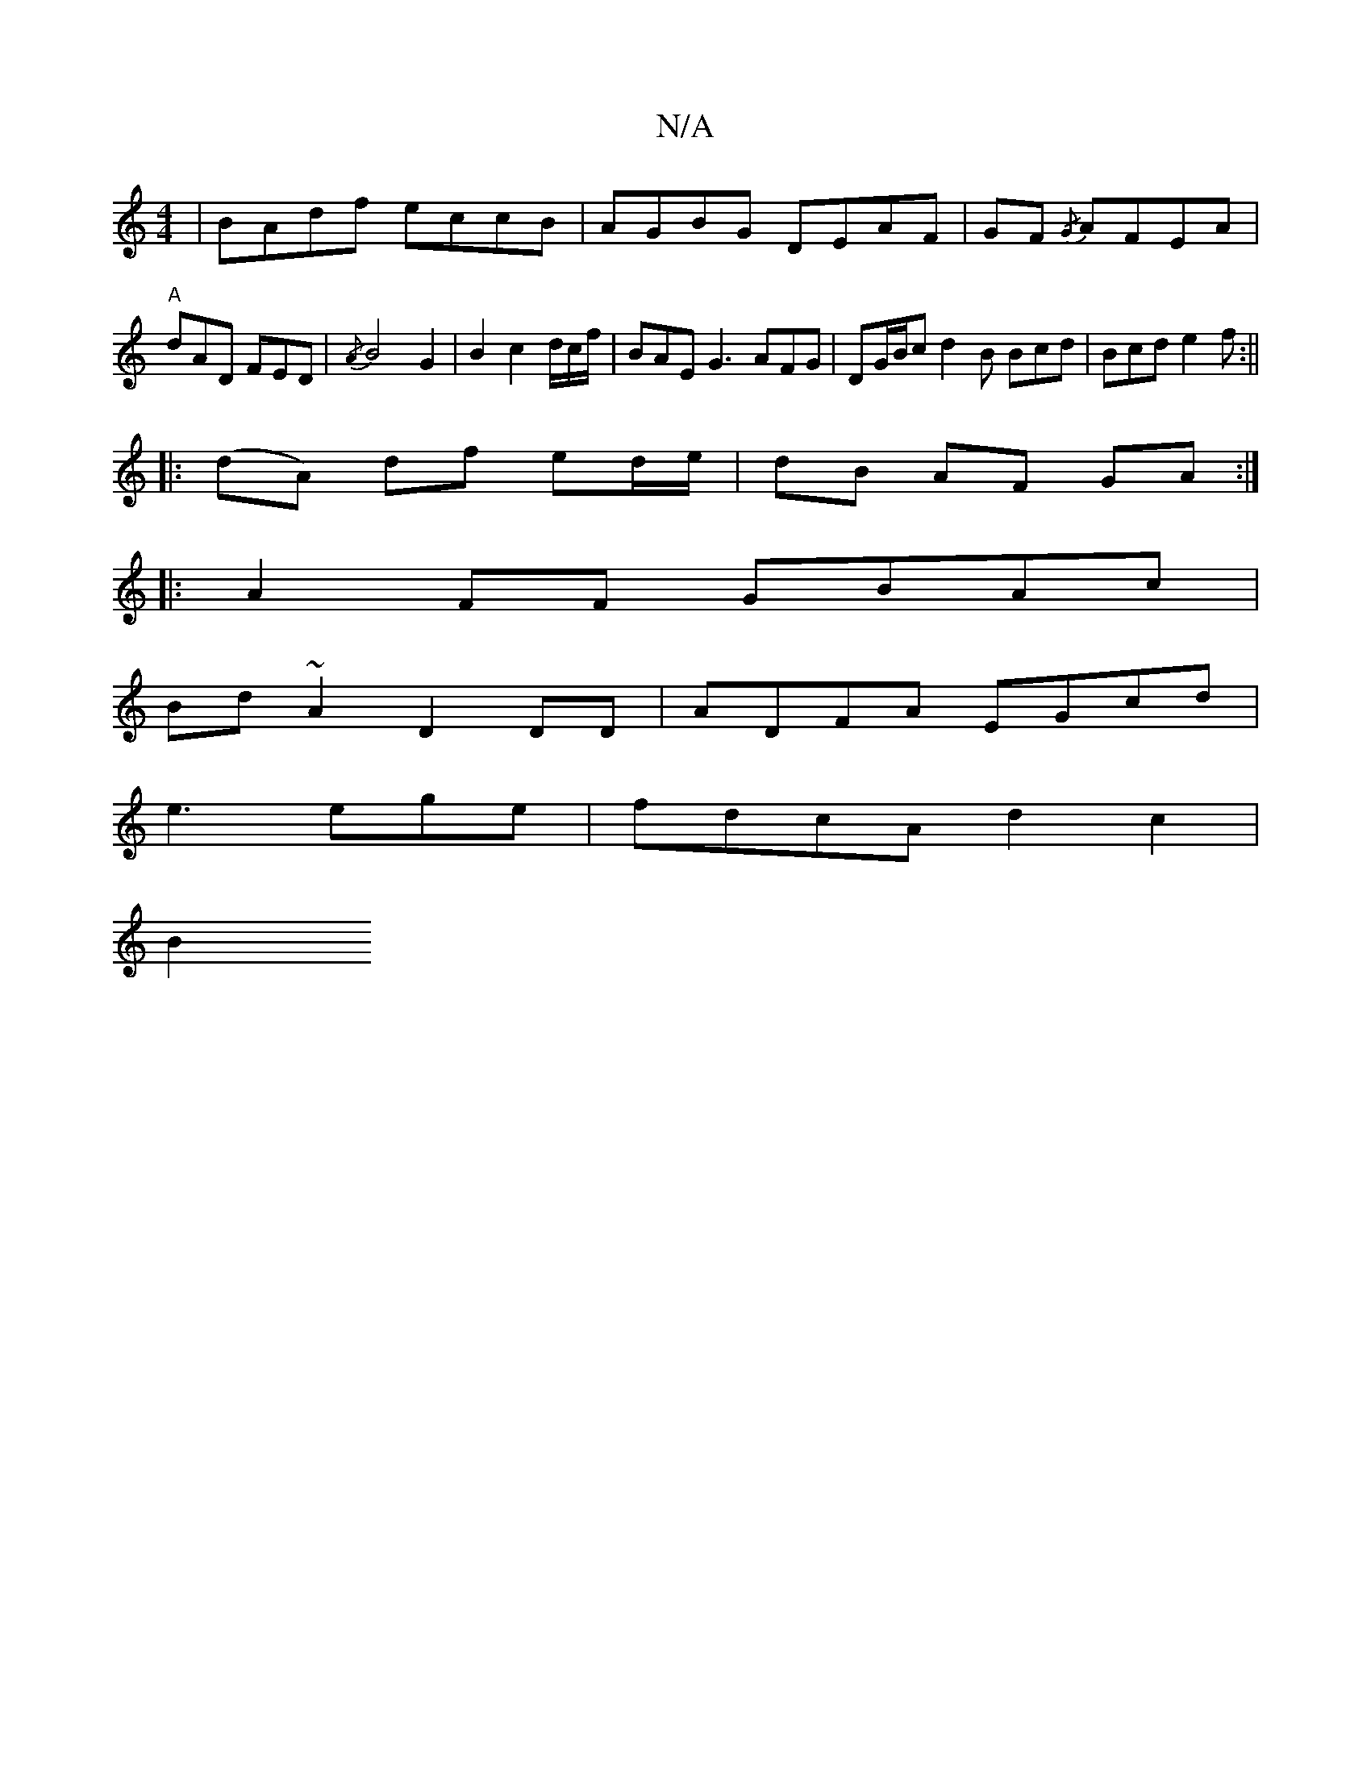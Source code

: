 X:1
T:N/A
M:4/4
R:N/A
K:Cmajor
|BAdf eccB|AGBG DEAF|GF{/G} AFEA | "A" dAD FED | {/A}B4G2|B2c2 d/c/f/ | BAE G3 AFG|DG/B/c d2B Bcd | Bcd e2f :||
|:(dA) df ed/e/|dB AF GA :|
|: A2 FF GBAc |
Bd~A2 D2 DD|ADFA EGcd|
e3 ege|fdcA d2 c2|
B2
